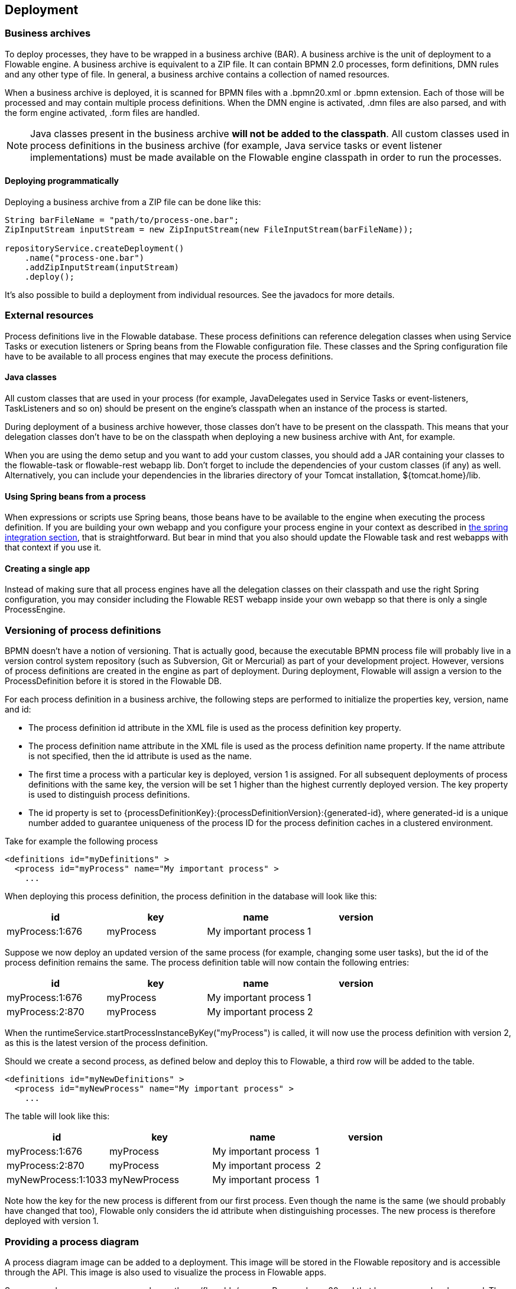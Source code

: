[[chDeployment]]

== Deployment

=== Business archives

To deploy processes, they have to be wrapped in a business archive (BAR).  A business archive is the unit of deployment to a Flowable engine. A business archive is equivalent to a ZIP file.  It can contain  BPMN 2.0 processes, form definitions, DMN rules and any other type of file. In general, a business archive contains a collection of named resources.

When a business archive is deployed, it is scanned for BPMN files with a +.bpmn20.xml+ or +.bpmn+ extension. Each of those will be processed and may contain multiple process definitions.
When the DMN engine is activated,  +.dmn+ files are also parsed, and with the form engine activated, +.form+ files are handled.

[NOTE]
====
Java classes present in the business archive *will not be added to the classpath*. All custom classes used in process definitions in the business archive (for example, Java service tasks or event listener implementations) must be made available on the Flowable engine classpath in order to run the processes.
====

==== Deploying programmatically

Deploying a business archive from a ZIP file can be done like this:

[source,java,linenums]
----
String barFileName = "path/to/process-one.bar";
ZipInputStream inputStream = new ZipInputStream(new FileInputStream(barFileName));

repositoryService.createDeployment()
    .name("process-one.bar")
    .addZipInputStream(inputStream)
    .deploy();

----

It's also possible to build a deployment from individual resources. See the javadocs for more details.

=== External resources

Process definitions live in the Flowable database. These process definitions can reference delegation classes when using Service Tasks or execution listeners or Spring beans from the Flowable configuration file. These classes and the Spring configuration file have to be available to all process engines that may execute the process definitions.

==== Java classes

All custom classes that are used in your process (for example, JavaDelegates used in Service Tasks or event-listeners, TaskListeners and so on) should be present on the engine's classpath when an instance of the process is started.

During deployment of a business archive however, those classes don't have to be present on the classpath. This means that your delegation classes don't have to be on the classpath when deploying a new business archive with Ant, for example.

When you are using the demo setup and you want to add your custom classes, you should add a JAR containing your classes to the flowable-task or flowable-rest webapp lib. Don't forget to include the dependencies of your custom classes (if any) as well. Alternatively, you can include your dependencies in the libraries directory of your Tomcat installation, +${tomcat.home}/lib+.


==== Using Spring beans from a process

When expressions or scripts use Spring beans, those beans have to be available to the engine when executing the process definition. If you are building your own webapp and you configure your process engine in your context as described in <<springintegration,the spring integration section>>, that is straightforward. But bear in mind that you also should update the Flowable task and rest webapps with that context if you use it.

==== Creating a single app

Instead of making sure that all process engines have all the delegation classes on their classpath and use the right Spring configuration, you may consider including the Flowable REST webapp inside your own webapp so that there is only a single +ProcessEngine+.

[[versioningOfProcessDefinitions]]


=== Versioning of process definitions

BPMN doesn't have a notion of versioning.  That is actually good, because the executable BPMN process file will probably live in a version control system repository (such as Subversion, Git or Mercurial) as part of your development project.  However, versions of process definitions are created in the engine as part of deployment. During deployment, Flowable will assign a version to the +ProcessDefinition+ before it is stored in the Flowable DB.

For each process definition in a business archive, the following steps are performed to initialize the properties +key+, +version+, +name+ and ++id++:

* The process definition +id+ attribute in the XML file is used as the process definition +key+ property.
* The process definition +name+ attribute in the XML file is used as the process definition +name+ property. If the name attribute is not specified, then the id attribute is used as the name.
* The first time a process with a particular key is deployed, version 1 is assigned.  For all subsequent deployments of process definitions with the same key, the version will be set 1 higher than the highest currently deployed version. The key property is used to distinguish process definitions.
* The id property is set to {processDefinitionKey}:{processDefinitionVersion}:{generated-id}, where +generated-id+ is a unique number added to guarantee uniqueness of the process ID for the process definition caches in a clustered environment.

Take for example the following process

[source,xml,linenums]
----
<definitions id="myDefinitions" >
  <process id="myProcess" name="My important process" >
    ...
----

When deploying this process definition, the process definition in the database will look like this:

[options="header"]
|===============
|id|key|name|version
|myProcess:1:676|myProcess|My important process|1

|===============

Suppose we now deploy an updated version of the same process (for example, changing some user tasks), but the ++id++ of the process definition remains the same. The process definition table will now contain the following entries:

[options="header"]
|===============
|id|key|name|version
|myProcess:1:676|myProcess|My important process|1
|myProcess:2:870|myProcess|My important process|2

|===============

When the ++runtimeService.startProcessInstanceByKey("myProcess")++ is called, it will now use the process definition with version ++2++, as this is the latest version of the process definition.

Should we create a second process, as defined below and deploy this to Flowable, a third row will be added to the table.

[source,xml,linenums]
----
<definitions id="myNewDefinitions" >
  <process id="myNewProcess" name="My important process" >
    ...
----

The table will look like this:

[options="header"]
|===============
|id|key|name|version
|myProcess:1:676|myProcess|My important process|1
|myProcess:2:870|myProcess|My important process|2
|myNewProcess:1:1033|myNewProcess|My important process|1

|===============

Note how the key for the new process is different from our first process. Even though the name is the same (we should probably have changed that too), Flowable only considers the +id+ attribute when distinguishing processes. The new process is therefore deployed with version 1.

[[providingProcessDiagram]]


=== Providing a process diagram

A process diagram image can be added to a deployment. This image will be stored in the Flowable repository and is accessible through the API. This image is also used to visualize the process in Flowable apps.

Suppose we have a process on our classpath, +org/flowable/expenseProcess.bpmn20.xml+ that has a process key 'expense'. The following naming conventions for the process diagram image apply (in this specific order):

* If an image resource exists in the deployment that has a name of the BPMN 2.0 XML file name concatenated with the process key and an image suffix, this image is used. In our example, this would be +org/flowable/expenseProcess.expense.png+ (or .jpg/gif). In case you have multiple images defined in one BPMN 2.0 XML file, this approach makes most sense. Each diagram image will then have the process key in its file name.
* If no such image exists, am image resource in the deployment matching the name of the BPMN 2.0 XML file is searched for. In our example this would be +org/flowable/expenseProcess.png+. Note that this means that *every process definition* defined in the same BPMN 2.0 file has the same process diagram image. In case there is only one process definition in each BPMN 2.0 XML file, this is obviously not a problem.


Example when deploying programmatically:

[source,java,linenums]
----

repositoryService.createDeployment()
  .name("expense-process.bar")
  .addClasspathResource("org/flowable/expenseProcess.bpmn20.xml")
  .addClasspathResource("org/flowable/expenseProcess.png")
  .deploy();
----


The image resource can be retrieved through the API afterwards:

[source,java,linenums]
----
ProcessDefinition processDefinition = repositoryService.createProcessDefinitionQuery()
  .processDefinitionKey("expense")
  .singleResult();

String diagramResourceName = processDefinition.getDiagramResourceName();
InputStream imageStream = repositoryService.getResourceAsStream(
    processDefinition.getDeploymentId(), diagramResourceName);
----


[[generatingProcessDiagram]]


=== Generating a process diagram

If no image is provided in the deployment, as described in the <<providingProcessDiagram,previous section>>, the Flowable engine will generate a process diagram image if the process definition contains the necessary 'diagram interchange' information.

The resource can be retrieved in exactly the same way as when <<providingProcessDiagram, an image is provided>> in the deployment.

image::images/deployment.image.generation.png[align="center"]

If, for some reason, it's not necessary or desirable to generate a diagram during deployment, the +isCreateDiagramOnDeploy+ property can be set on the process engine configuration:

[source,xml,linenums]
----
<property name="createDiagramOnDeploy" value="false" />
----

No diagram will be generated now.

[[deploymentCategory]]


=== Category

Both deployments and process definitions have user-defined categories.  The process definition category is initialized with the value of the targetNamespace attribute in the BPMN XML: +<definitions ... targetNamespace="yourCategory" ...+

The deployment category can also be specified in the API like this:

[source,java,linenums]
----
repositoryService
    .createDeployment()
    .category("yourCategory")
    ...
    .deploy();
----
